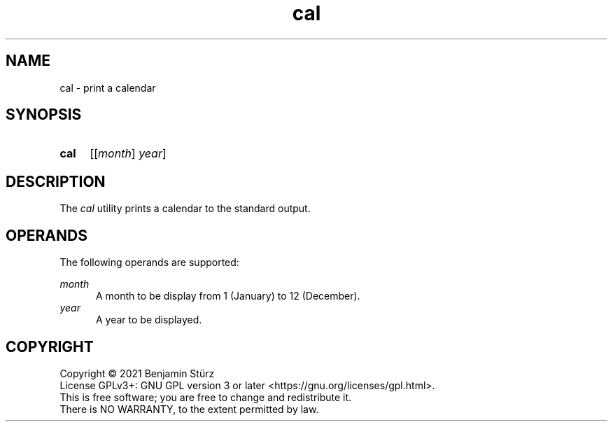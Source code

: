 .TH cal 1 "2021-08-24"

.SH NAME
cal - print a calendar

.SH SYNOPSIS
.SY cal
.OP \fR[\fImonth\fR] year
.YS

.SH DESCRIPTION
The
.I
cal
utility prints a calendar to the standard output.

.SH OPERANDS
The following operands are supported:
.PP
.I month
.RE
.RS 5
A month to be display from 1 (January) to 12 (December).
.RE
.I year
.RE
.RS 5
A year to be displayed.

.PP
.SH COPYRIGHT
.br
Copyright \(co 2021 Benjamin Stürz
.br
License GPLv3+: GNU GPL version 3 or later <https://gnu.org/licenses/gpl.html>.
.br
This is free software; you are free to change and redistribute it.
.br
There is NO WARRANTY, to the extent permitted by law.
